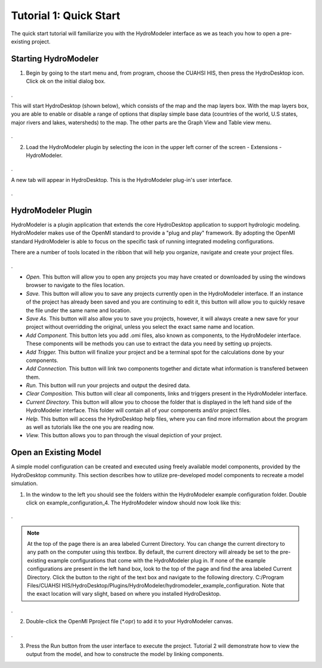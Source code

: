.. index:: Tutorial01

Tutorial 1: Quick Start
=======================

The quick start tutorial will familiarize you with the HydroModeler interface as we as teach you how to open a pre-existing project.
   
Starting HydroModeler
---------------------

1. Begin by going to the start menu and, from program, choose the CUAHSI HIS, then press the HydroDesktop icon.  Click ok on the initial dialog box.  

.. figure:: ./images/Tutorial01/HM_fig1.png
   :align: center 
.
   
This will start HydroDesktop (shown below), which consists of the map and the map layers box.  With the map layers box, you are able to enable or disable a range of options that display simple base data (countries of the world, U.S states, major rivers and lakes, watersheds) to the map. The other parts are the Graph View and Table view menu.

.. figure:: ./images/Tutorial01/HM_fig2.png
   :align: center
.
   
2. Load the HydroModeler plugin by selecting the icon in the upper left corner of the screen - Extensions - HydroModeler.

.. figure:: ./images/Tutorial01/HM_fig3.png
   :align: center
.
   
A new tab will appear in HydroDesktop.  This is the HydroModeler plug-in's user interface.

.. figure:: ./images/Tutorial01/HM_fig4.png
   :align: center
.

HydroModeler Plugin
-------------------

HydroModeler is a plugin application that extends the core HydroDesktop application to support hydrologic modeling.  HydroModeler makes use of the OpenMI standard to provide a "plug and play" framework.  By adopting the OpenMI standard HydroModeler is able to focus on the specific task of running integrated modeling configurations.

There are a number of tools located in the ribbon that will help you organize, navigate and create your project files.

.. figure:: ./images/Tutorial01/HM_fig5.png
   :align: center
.

+ *Open.*  This button will allow you to open any projects you may have created or downloaded by using the windows browser to navigate to the files location.
+ *Save.*  This button will allow you to save any projects currently open in the HydroModeler interface.  If an instance of the project has already been saved and you are continuing to edit it, this button will allow you to quickly resave the file under the same name and location.
+ *Save As.*  This button will also allow you to save you projects, however, it will always create a new save for your project without overridding the original, unless you select the exact same name and location.
+ *Add Component.*  This button lets you add .omi files, also known as components, to the HydroModeler interface.  These components will be methods you can use to extract the data you need by setting up projects.
+ *Add Trigger.*  This button will finalize your project and be a terminal spot for the calculations done by your components.
+ *Add Connection.*  This button will link two components together and dictate what information is transfered between them.
+ *Run.*  This button will run your projects and output the desired data.
+ *Clear Composition.*  This button will clear all components, links and triggers present in the HydroModeler interface.
+ *Current Directory.*  This button will allow you to choose the folder that is displayed in the left hand side of the HydroModeler interface.  This folder will contain all of your components and/or project files.
+ *Help.*  This button will access the HydroDesktop help files, where you can find more information about the program as well as tutorials like the one you are reading now.
+ *View.*  This button allows you to pan through the visual depiction of your project.

   
Open an Existing Model
----------------------

A simple model configuration can be created and executed using freely available model components, provided by the HydroDesktop community.  This section describes how to utilize pre-developed model components to recreate a model simulation.  

1. In the window to the left you should see the folders within the HydroModeler example configuration folder.   Double click on example_configuration_4.  The HydroModeler window should now look like this: 

.. figure:: ./images/Tutorial01/HM_fig6.png
   :align: center
.
   
.. NOTE::
	At the top of the page there is an area labeled Current Directory. You can change the current directory to any path on the computer using this textbox. By default, the current directory will already be set to the pre-existing example configurations that come with the HydroModeler plug in.  If none of the example configurations are present in the left hand box, look to the top of the page and find the area labeled Current Directory.  Click the button to the right of the text box and navigate to the following directory. C:/Program Files/CUAHSI HIS/HydroDesktop/Plugins/HydroModeler/hydromodeler_example_configuration. Note that the exact location will vary slight, based on where you installed HydroDesktop.
.

2. Double-click the OpenMI Pproject file (*.opr) to add it to your HydroModeler canvas.

.. figure:: ./images/Tutorial01/HM_fig7.png
   :align: center
.

3. Press the Run button from the user interface to execute the project. Tutorial 2 will demonstrate how to view the output from the model, and how to constructe the model by linking components.  